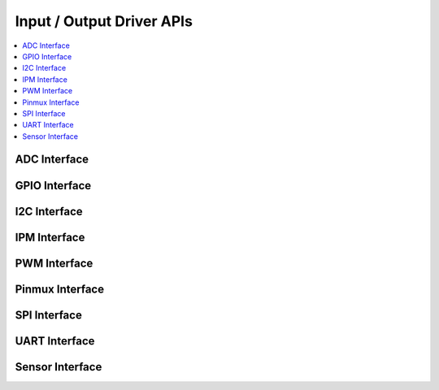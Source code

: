 .. _io_interfaces:

Input / Output Driver APIs
###########################

.. contents::
   :depth: 1
   :local:
   :backlinks: top

ADC Interface
*************

.. doxygengroup:: adc_interface
   :project: Zephyr
   :content-only:

GPIO Interface
**************

.. doxygengroup:: gpio_interface
   :project: Zephyr
   :content-only:

I2C Interface
*************

.. doxygengroup:: i2c_interface
   :project: Zephyr
   :content-only:

IPM Interface
*************

.. doxygengroup:: ipm_interface
   :project: Zephyr
   :content-only:

PWM Interface
*************

.. doxygengroup:: pwm_interface
   :project: Zephyr
   :content-only:

Pinmux Interface
****************

.. doxygengroup:: pinmux_interface
   :project: Zephyr
   :content-only:

SPI Interface
*************

.. doxygengroup:: spi_interface
   :project: Zephyr
   :content-only:

UART Interface
**************

.. doxygengroup:: uart_interface
   :project: Zephyr
   :content-only:

Sensor Interface
****************

.. doxygengroup:: sensor_interface
   :project: Zephyr
   :content-only:
